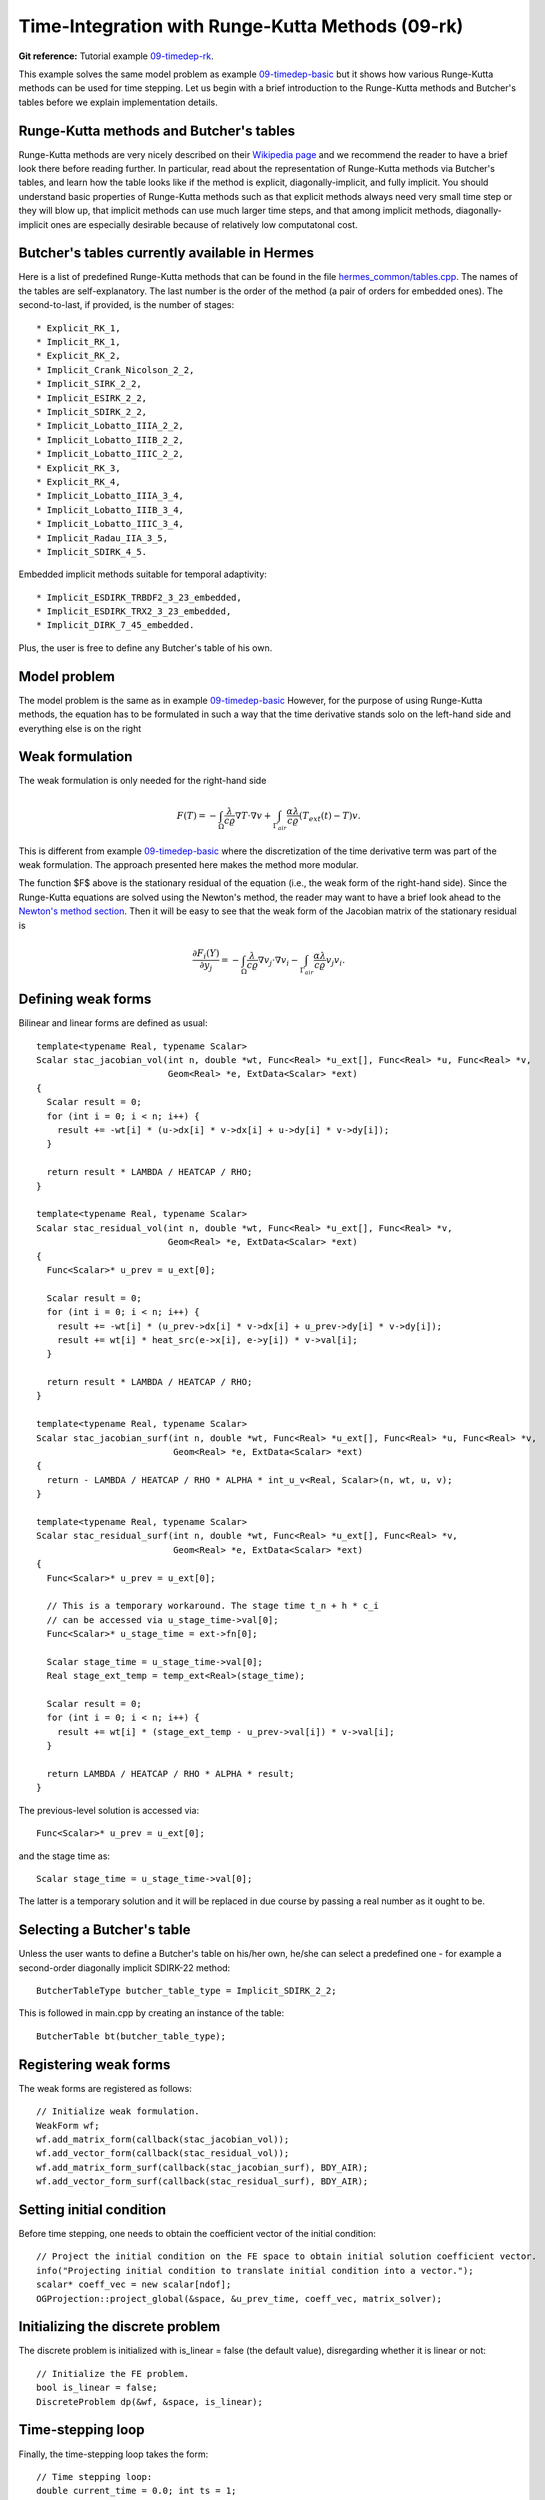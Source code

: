 Time-Integration with Runge-Kutta Methods (09-rk)
-------------------------------------------------

**Git reference:** Tutorial example `09-timedep-rk <http://git.hpfem.org/hermes.git/tree/HEAD:/hermes2d/tutorial/09-timedep-rk>`_. 

This example solves the same model problem as example `09-timedep-basic <http://hpfem.org/hermes/doc/src/hermes2d/tutorial-1/timedep-basic.html>`_ but it shows how various Runge-Kutta methods can be used for time stepping. Let us begin with a brief introduction 
to the Runge-Kutta methods and Butcher's tables before we explain implementation details.

Runge-Kutta methods and Butcher's tables
~~~~~~~~~~~~~~~~~~~~~~~~~~~~~~~~~~~~~~~~

Runge-Kutta methods are very nicely described on their `Wikipedia page <http://en.wikipedia.org/wiki/Runge%E2%80%93Kutta_methods>`_
and we recommend the reader to have a brief look there before reading further. In particular, read about the representation 
of Runge-Kutta methods via Butcher's tables, and learn how the table looks like if the method is explicit, diagonally-implicit,
and fully implicit. You should understand basic properties of Runge-Kutta methods such as that explicit methods always need
very small time step or they will blow up, that implicit methods can use much larger time steps, and that among implicit methods, 
diagonally-implicit ones are especially desirable because of relatively low computatonal cost.

Butcher's tables currently available in Hermes
~~~~~~~~~~~~~~~~~~~~~~~~~~~~~~~~~~~~~~~~~~~~~~

Here is a list of predefined Runge-Kutta methods that can be found 
in the file `hermes_common/tables.cpp <http://git.hpfem.org/hermes.git/blob/HEAD:/hermes_common/tables.cpp>`_.
The names of the tables are self-explanatory. The last number is the order of the 
method (a pair of orders for embedded ones). The second-to-last, if provided, is the number of stages::

* Explicit_RK_1, 
* Implicit_RK_1, 
* Explicit_RK_2, 
* Implicit_Crank_Nicolson_2_2, 
* Implicit_SIRK_2_2, 
* Implicit_ESIRK_2_2, 
* Implicit_SDIRK_2_2, 
* Implicit_Lobatto_IIIA_2_2, 
* Implicit_Lobatto_IIIB_2_2, 
* Implicit_Lobatto_IIIC_2_2, 
* Explicit_RK_3, 
* Explicit_RK_4, 
* Implicit_Lobatto_IIIA_3_4, 
* Implicit_Lobatto_IIIB_3_4, 
* Implicit_Lobatto_IIIC_3_4, 
* Implicit_Radau_IIA_3_5, 
* Implicit_SDIRK_4_5.

Embedded implicit methods suitable for temporal adaptivity::

* Implicit_ESDIRK_TRBDF2_3_23_embedded, 
* Implicit_ESDIRK_TRX2_3_23_embedded,
* Implicit_DIRK_7_45_embedded. 

Plus, the user is free to define any Butcher's table of his own.

Model problem
~~~~~~~~~~~~~

The model problem is the same as in example
`09-timedep-basic <http://hpfem.org/hermes/doc/src/hermes2d/tutorial-1/timedep-basic.html>`_ 
However, for the purpose of using Runge-Kutta methods, the equation has to be 
formulated in such a way that the time derivative stands solo on the left-hand side and 
everything else is on the right

.. math::
    :label: eqvit1

       \frac{\partial T}{\partial t} = \frac{\lambda}{c \varrho} \Delta T.

Weak formulation
~~~~~~~~~~~~~~~~

The weak formulation is only needed for the right-hand side

.. math::

     F(T) = - \int_{\Omega} \frac{\lambda}{c \varrho} \nabla T\cdot \nabla v
            + \int_{\Gamma_{air}} \frac{\alpha \lambda}{c \varrho} (T_{ext}(t) - T)v.

This is different from example `09-timedep-basic <http://hpfem.org/hermes/doc/src/hermes2d/tutorial-1/timedep-basic.html>`_
where the discretization of the time derivative term was part of the weak formulation. The approach presented
here makes the method more modular.

The function $F$ above is the stationary residual of the equation (i.e., the weak form of the right-hand side).
Since the Runge-Kutta equations are solved using the Newton's method, the reader may want to have a brief 
look ahead to the `Newton's method section <http://hpfem.org/hermes/doc/src/hermes2d/tutorial-3/newton.html>`_.
Then it will be easy to see that the weak form of the Jacobian matrix of the stationary residual is

.. math::

     \frac{\partial F_i(Y)}{\partial y_j} = - \int_{\Omega} \frac{\lambda}{c \varrho} \nabla v_j\cdot \nabla v_i 
                  - \int_{\Gamma_{air}} \frac{\alpha \lambda}{c \varrho} v_j v_i.

Defining weak forms
~~~~~~~~~~~~~~~~~~~

Bilinear and linear forms are defined as usual::

    template<typename Real, typename Scalar>
    Scalar stac_jacobian_vol(int n, double *wt, Func<Real> *u_ext[], Func<Real> *u, Func<Real> *v, 
			     Geom<Real> *e, ExtData<Scalar> *ext)
    {
      Scalar result = 0;
      for (int i = 0; i < n; i++) {
	result += -wt[i] * (u->dx[i] * v->dx[i] + u->dy[i] * v->dy[i]);
      }

      return result * LAMBDA / HEATCAP / RHO;
    }

    template<typename Real, typename Scalar>
    Scalar stac_residual_vol(int n, double *wt, Func<Real> *u_ext[], Func<Real> *v, 
		             Geom<Real> *e, ExtData<Scalar> *ext)
    {
      Func<Scalar>* u_prev = u_ext[0];

      Scalar result = 0;
      for (int i = 0; i < n; i++) {
	result += -wt[i] * (u_prev->dx[i] * v->dx[i] + u_prev->dy[i] * v->dy[i]);
	result += wt[i] * heat_src(e->x[i], e->y[i]) * v->val[i];	       
      }

      return result * LAMBDA / HEATCAP / RHO;
    }

    template<typename Real, typename Scalar>
    Scalar stac_jacobian_surf(int n, double *wt, Func<Real> *u_ext[], Func<Real> *u, Func<Real> *v, 
			      Geom<Real> *e, ExtData<Scalar> *ext)
    {
      return - LAMBDA / HEATCAP / RHO * ALPHA * int_u_v<Real, Scalar>(n, wt, u, v);
    }

    template<typename Real, typename Scalar>
    Scalar stac_residual_surf(int n, double *wt, Func<Real> *u_ext[], Func<Real> *v, 
			      Geom<Real> *e, ExtData<Scalar> *ext)
    {
      Func<Scalar>* u_prev = u_ext[0];

      // This is a temporary workaround. The stage time t_n + h * c_i
      // can be accessed via u_stage_time->val[0];
      Func<Scalar>* u_stage_time = ext->fn[0]; 

      Scalar stage_time = u_stage_time->val[0];
      Real stage_ext_temp = temp_ext<Real>(stage_time);

      Scalar result = 0;
      for (int i = 0; i < n; i++) {
	result += wt[i] * (stage_ext_temp - u_prev->val[i]) * v->val[i];		       
      }

      return LAMBDA / HEATCAP / RHO * ALPHA * result;
    }
 
The previous-level solution is accessed via::

    Func<Scalar>* u_prev = u_ext[0];

and the stage time as::

  Scalar stage_time = u_stage_time->val[0];

The latter is a temporary solution and it will be replaced in due course
by passing a real number as it ought to be.

Selecting a Butcher's table
~~~~~~~~~~~~~~~~~~~~~~~~~~~

Unless the user wants to define a Butcher's table on his/her own, he/she can select 
a predefined one - for example a second-order diagonally implicit SDIRK-22
method::

    ButcherTableType butcher_table_type = Implicit_SDIRK_2_2;

This is followed in main.cpp by creating an instance of the table::

    ButcherTable bt(butcher_table_type);

Registering weak forms
~~~~~~~~~~~~~~~~~~~~~~

The weak forms are registered as follows::

    // Initialize weak formulation.
    WeakForm wf;
    wf.add_matrix_form(callback(stac_jacobian_vol));
    wf.add_vector_form(callback(stac_residual_vol));
    wf.add_matrix_form_surf(callback(stac_jacobian_surf), BDY_AIR);
    wf.add_vector_form_surf(callback(stac_residual_surf), BDY_AIR);

Setting initial condition
~~~~~~~~~~~~~~~~~~~~~~~~~ 

Before time stepping, one needs to obtain the coefficient vector of the initial
condition::

    // Project the initial condition on the FE space to obtain initial solution coefficient vector.
    info("Projecting initial condition to translate initial condition into a vector.");
    scalar* coeff_vec = new scalar[ndof];
    OGProjection::project_global(&space, &u_prev_time, coeff_vec, matrix_solver);

Initializing the discrete problem
~~~~~~~~~~~~~~~~~~~~~~~~~~~~~~~~~

The discrete problem is initialized with is_linear = false (the default value), 
disregarding whether it is linear or not::

    // Initialize the FE problem.
    bool is_linear = false;
    DiscreteProblem dp(&wf, &space, is_linear);

Time-stepping loop
~~~~~~~~~~~~~~~~~~

Finally, the time-stepping loop takes the form::

    // Time stepping loop:
    double current_time = 0.0; int ts = 1;
    do 
    {
      // Perform one Runge-Kutta time step according to the selected Butcher's table.
      info("Runge-Kutta time step (t = %g, tau = %g, stages: %d).", 
           current_time, time_step, bt.get_size());
      bool verbose = true;
      bool is_linear = true;
      if (!rk_time_step(current_time, time_step, &bt, coeff_vec, &dp, matrix_solver,
	  	        verbose, is_linear)) {
        error("Runge-Kutta time step failed, try to decrease time step size.");
      }

      // Convert coeff_vec into a new time level solution.
      Solution::vector_to_solution(coeff_vec, &space, &u_prev_time);

      // Update time.
      current_time += time_step;

      // Show the new time level solution.
      char title[100];
      sprintf(title, "Time %3.2f, exterior temperature %3.5f", current_time, temp_ext(current_time));
      Tview.set_title(title);
      Tview.show(&u_prev_time);

      // Increase counter of time steps.
      ts++;
    } 
    while (current_time < T_FINAL);



